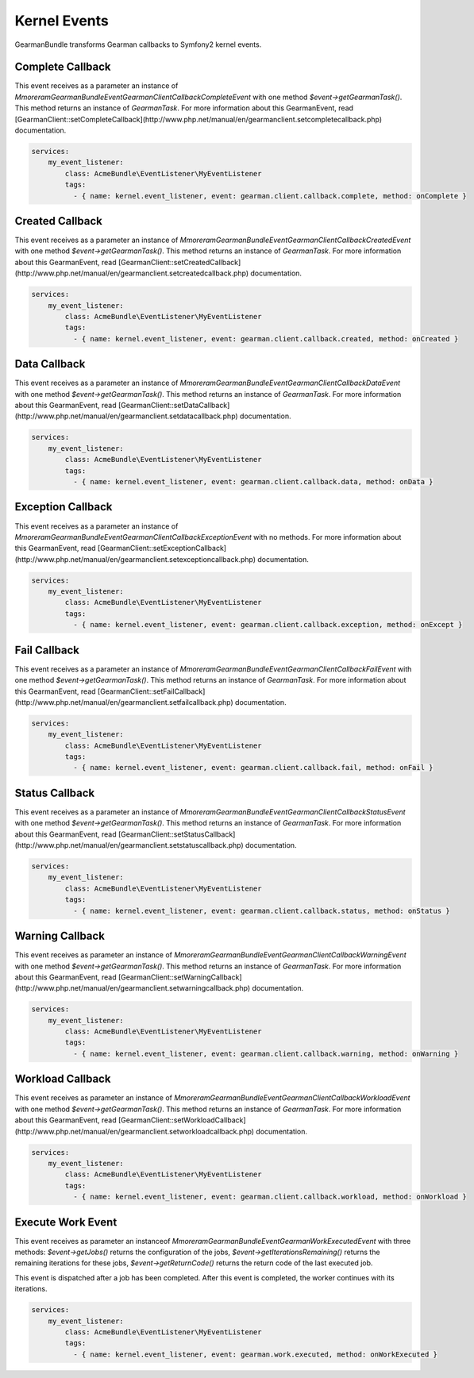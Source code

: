 Kernel Events
=============

GearmanBundle transforms Gearman callbacks to Symfony2 kernel events.

Complete Callback
~~~~~~~~~~~~~~~~~

This event receives as a parameter an instance of `Mmoreram\GearmanBundle\Event\GearmanClientCallbackCompleteEvent` with one method `$event->getGearmanTask()`. This method returns an instance of `\GearmanTask`.
For more information about this GearmanEvent, read [GearmanClient::setCompleteCallback](http://www.php.net/manual/en/gearmanclient.setcompletecallback.php) documentation.

.. code-block:: yml

    services:
        my_event_listener:
            class: AcmeBundle\EventListener\MyEventListener
            tags:
              - { name: kernel.event_listener, event: gearman.client.callback.complete, method: onComplete }

Created Callback
~~~~~~~~~~~~~~~~

This event receives as a parameter an instance of `Mmoreram\GearmanBundle\Event\GearmanClientCallbackCreatedEvent` with one method `$event->getGearmanTask()`. This method returns an instance of `\GearmanTask`.
For more information about this GearmanEvent, read [GearmanClient::setCreatedCallback](http://www.php.net/manual/en/gearmanclient.setcreatedcallback.php) documentation.

.. code-block:: yml

    services:
        my_event_listener:
            class: AcmeBundle\EventListener\MyEventListener
            tags:
              - { name: kernel.event_listener, event: gearman.client.callback.created, method: onCreated }

Data Callback
~~~~~~~~~~~~~

This event receives as a parameter an instance of `Mmoreram\GearmanBundle\Event\GearmanClientCallbackDataEvent` with one method `$event->getGearmanTask()`. This method returns an instance of `\GearmanTask`.
For more information about this GearmanEvent, read [GearmanClient::setDataCallback](http://www.php.net/manual/en/gearmanclient.setdatacallback.php) documentation.

.. code-block:: yml

    services:
        my_event_listener:
            class: AcmeBundle\EventListener\MyEventListener
            tags:
              - { name: kernel.event_listener, event: gearman.client.callback.data, method: onData }

Exception Callback
~~~~~~~~~~~~~~~~~~

This event receives as a parameter an instance of `Mmoreram\GearmanBundle\Event\GearmanClientCallbackExceptionEvent` with no methods.
For more information about this GearmanEvent, read [GearmanClient::setExceptionCallback](http://www.php.net/manual/en/gearmanclient.setexceptioncallback.php) documentation.

.. code-block:: yml

    services:
        my_event_listener:
            class: AcmeBundle\EventListener\MyEventListener
            tags:
              - { name: kernel.event_listener, event: gearman.client.callback.exception, method: onExcept }

Fail Callback
~~~~~~~~~~~~~

This event receives as a parameter an instance of `Mmoreram\GearmanBundle\Event\GearmanClientCallbackFailEvent` with one method `$event->getGearmanTask()`. This method returns an instance of `\GearmanTask`.
For more information about this GearmanEvent, read [GearmanClient::setFailCallback](http://www.php.net/manual/en/gearmanclient.setfailcallback.php) documentation.

.. code-block:: yml

    services:
        my_event_listener:
            class: AcmeBundle\EventListener\MyEventListener
            tags:
              - { name: kernel.event_listener, event: gearman.client.callback.fail, method: onFail }

Status Callback
~~~~~~~~~~~~~~~

This event receives as a parameter an instance of `Mmoreram\GearmanBundle\Event\GearmanClientCallbackStatusEvent` with one method `$event->getGearmanTask()`. This method returns an instance of `\GearmanTask`.
For more information about this GearmanEvent, read [GearmanClient::setStatusCallback](http://www.php.net/manual/en/gearmanclient.setstatuscallback.php) documentation.

.. code-block:: yml

    services:
        my_event_listener:
            class: AcmeBundle\EventListener\MyEventListener
            tags:
              - { name: kernel.event_listener, event: gearman.client.callback.status, method: onStatus }

Warning Callback
~~~~~~~~~~~~~~~~

This event receives as parameter an instance of `Mmoreram\GearmanBundle\Event\GearmanClientCallbackWarningEvent` with one method `$event->getGearmanTask()`. This method returns an instance of `\GearmanTask`.
For more information about this GearmanEvent, read [GearmanClient::setWarningCallback](http://www.php.net/manual/en/gearmanclient.setwarningcallback.php) documentation.

.. code-block:: yml

    services:
        my_event_listener:
            class: AcmeBundle\EventListener\MyEventListener
            tags:
              - { name: kernel.event_listener, event: gearman.client.callback.warning, method: onWarning }

Workload Callback
~~~~~~~~~~~~~~~~~

This event receives as parameter an instance of `Mmoreram\GearmanBundle\Event\GearmanClientCallbackWorkloadEvent` with one method `$event->getGearmanTask()`. This method returns an instance of `\GearmanTask`.
For more information about this GearmanEvent, read [GearmanClient::setWorkloadCallback](http://www.php.net/manual/en/gearmanclient.setworkloadcallback.php) documentation.

.. code-block:: yml

    services:
        my_event_listener:
            class: AcmeBundle\EventListener\MyEventListener
            tags:
              - { name: kernel.event_listener, event: gearman.client.callback.workload, method: onWorkload }

Execute Work Event
~~~~~~~~~~~~~~~~~~

This event receives as parameter an instanceof `Mmoreram\GearmanBundle\Event\GearmanWorkExecutedEvent` with three methods:
`$event->getJobs()` returns the configuration of the jobs,
`$event->getIterationsRemaining()` returns the remaining iterations for these jobs,
`$event->getReturnCode()` returns the return code of the last executed job.

This event is dispatched after a job has been completed.  After this event is completed, the worker continues with its iterations.

.. code-block:: yml

    services:
        my_event_listener:
            class: AcmeBundle\EventListener\MyEventListener
            tags:
              - { name: kernel.event_listener, event: gearman.work.executed, method: onWorkExecuted }